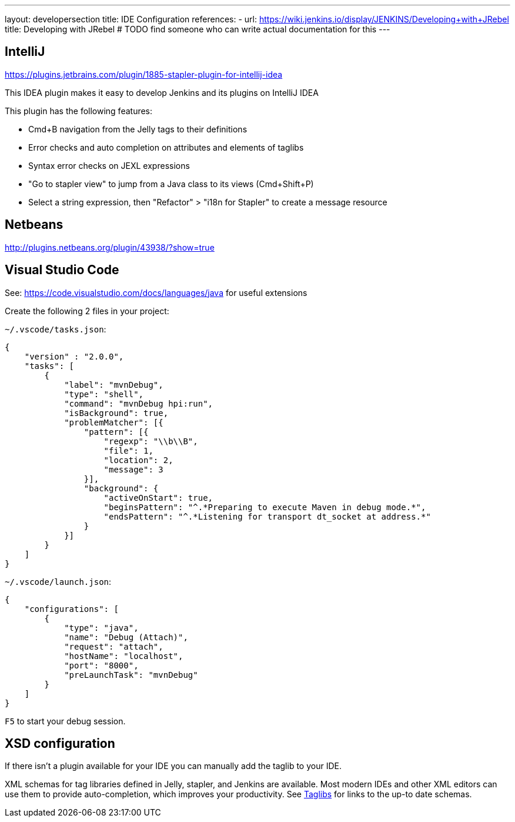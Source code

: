 ---
layout: developersection
title: IDE Configuration
references:
- url: https://wiki.jenkins.io/display/JENKINS/Developing+with+JRebel
  title: Developing with JRebel # TODO find someone who can write actual documentation for this
---

== IntelliJ
https://plugins.jetbrains.com/plugin/1885-stapler-plugin-for-intellij-idea

This IDEA plugin makes it easy to develop Jenkins and its plugins on IntelliJ IDEA

This plugin has the following features:

* Cmd+B navigation from the Jelly tags to their definitions
* Error checks and auto completion on attributes and elements of taglibs
* Syntax error checks on JEXL expressions
* "Go to stapler view" to jump from a Java class to its views (Cmd+Shift+P)
* Select a string expression, then "Refactor" > "i18n for Stapler" to create a message resource

== Netbeans
http://plugins.netbeans.org/plugin/43938/?show=true

== Visual Studio Code
See: https://code.visualstudio.com/docs/languages/java for useful extensions

Create the following 2 files in your project:

`~/.vscode/tasks.json`:
[source, json]
----
{
    "version" : "2.0.0",
    "tasks": [
        {
            "label": "mvnDebug",
            "type": "shell",
            "command": "mvnDebug hpi:run",
            "isBackground": true,
            "problemMatcher": [{
                "pattern": [{
                    "regexp": "\\b\\B",
                    "file": 1,
                    "location": 2,
                    "message": 3
                }],
                "background": {
                    "activeOnStart": true,
                    "beginsPattern": "^.*Preparing to execute Maven in debug mode.*",
                    "endsPattern": "^.*Listening for transport dt_socket at address.*"
                }
            }]
        }
    ]
}
----

`~/.vscode/launch.json`:
[source, json]
----
{
    "configurations": [
        {
            "type": "java",
            "name": "Debug (Attach)",
            "request": "attach",
            "hostName": "localhost",
            "port": "8000",
            "preLaunchTask": "mvnDebug"
        }
    ]
}
----

`F5` to start your debug session.

== XSD configuration
If there isn't a plugin available for your IDE you can manually add the taglib to your IDE.

XML schemas for tag libraries defined in Jelly, stapler, and Jenkins are available. Most modern IDEs and other XML editors can use them to provide auto-completion, which improves your productivity.
See link:/doc/developer/development-environment/taglibs[Taglibs] for links to the up-to date schemas.
